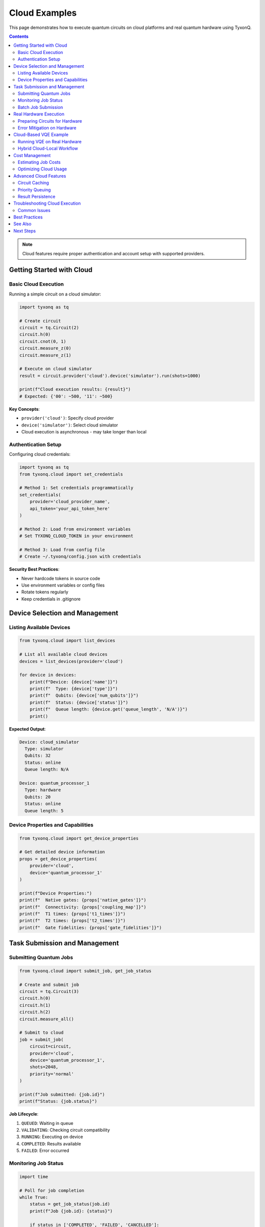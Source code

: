 ==============
Cloud Examples
==============

This page demonstrates how to execute quantum circuits on cloud platforms and real quantum hardware using TyxonQ.

.. contents:: Contents
   :depth: 3
   :local:

.. note::
   Cloud features require proper authentication and account setup with supported providers.

Getting Started with Cloud
===========================

Basic Cloud Execution
---------------------

Running a simple circuit on a cloud simulator:

.. code-block:: python

   import tyxonq as tq

   # Create circuit
   circuit = tq.Circuit(2)
   circuit.h(0)
   circuit.cnot(0, 1)
   circuit.measure_z(0)
   circuit.measure_z(1)

   # Execute on cloud simulator
   result = circuit.provider('cloud').device('simulator').run(shots=1000)
   
   print(f"Cloud execution results: {result}")
   # Expected: {'00': ~500, '11': ~500}

**Key Concepts**:

- ``provider('cloud')``: Specify cloud provider
- ``device('simulator')``: Select cloud simulator
- Cloud execution is asynchronous - may take longer than local

Authentication Setup
--------------------

Configuring cloud credentials:

.. code-block:: python

   import tyxonq as tq
   from tyxonq.cloud import set_credentials

   # Method 1: Set credentials programmatically
   set_credentials(
       provider='cloud_provider_name',
       api_token='your_api_token_here'
   )

   # Method 2: Load from environment variables
   # Set TYXONQ_CLOUD_TOKEN in your environment
   
   # Method 3: Load from config file
   # Create ~/.tyxonq/config.json with credentials

**Security Best Practices**:

- Never hardcode tokens in source code
- Use environment variables or config files
- Rotate tokens regularly
- Keep credentials in .gitignore

Device Selection and Management
================================

Listing Available Devices
-------------------------

.. code-block:: python

   from tyxonq.cloud import list_devices

   # List all available cloud devices
   devices = list_devices(provider='cloud')
   
   for device in devices:
       print(f"Device: {device['name']}")
       print(f"  Type: {device['type']}")
       print(f"  Qubits: {device['num_qubits']}")
       print(f"  Status: {device['status']}")
       print(f"  Queue length: {device.get('queue_length', 'N/A')}")
       print()

**Expected Output**:

.. code-block:: text

   Device: cloud_simulator
     Type: simulator
     Qubits: 32
     Status: online
     Queue length: N/A
   
   Device: quantum_processor_1
     Type: hardware
     Qubits: 20
     Status: online
     Queue length: 5

Device Properties and Capabilities
----------------------------------

.. code-block:: python

   from tyxonq.cloud import get_device_properties

   # Get detailed device information
   props = get_device_properties(
       provider='cloud',
       device='quantum_processor_1'
   )
   
   print(f"Device Properties:")
   print(f"  Native gates: {props['native_gates']}")
   print(f"  Connectivity: {props['coupling_map']}")
   print(f"  T1 times: {props['t1_times']}")
   print(f"  T2 times: {props['t2_times']}")
   print(f"  Gate fidelities: {props['gate_fidelities']}")

Task Submission and Management
===============================

Submitting Quantum Jobs
-----------------------

.. code-block:: python

   from tyxonq.cloud import submit_job, get_job_status

   # Create and submit job
   circuit = tq.Circuit(3)
   circuit.h(0)
   circuit.h(1)
   circuit.h(2)
   circuit.measure_all()

   # Submit to cloud
   job = submit_job(
       circuit=circuit,
       provider='cloud',
       device='quantum_processor_1',
       shots=2048,
       priority='normal'
   )
   
   print(f"Job submitted: {job.id}")
   print(f"Status: {job.status}")

**Job Lifecycle**:

1. ``QUEUED``: Waiting in queue
2. ``VALIDATING``: Checking circuit compatibility
3. ``RUNNING``: Executing on device
4. ``COMPLETED``: Results available
5. ``FAILED``: Error occurred

Monitoring Job Status
---------------------

.. code-block:: python

   import time

   # Poll for job completion
   while True:
       status = get_job_status(job.id)
       print(f"Job {job.id}: {status}")
       
       if status in ['COMPLETED', 'FAILED', 'CANCELLED']:
           break
       
       time.sleep(5)  # Wait 5 seconds

   # Retrieve results
   if status == 'COMPLETED':
       result = job.get_result()
       print(f"Results: {result}")
   else:
       print(f"Job failed: {job.get_error()}")

Batch Job Submission
--------------------

Submit multiple circuits efficiently:

.. code-block:: python

   from tyxonq.cloud import submit_batch

   # Create multiple circuits
   circuits = []
   for i in range(10):
       c = tq.Circuit(2)
       c.ry(0, i * 0.1)
       c.cnot(0, 1)
       c.measure_all()
       circuits.append(c)

   # Submit as batch
   batch = submit_batch(
       circuits=circuits,
       provider='cloud',
       device='quantum_processor_1',
       shots=1024
   )
   
   print(f"Batch submitted: {batch.id}")
   print(f"Total jobs: {len(batch.jobs)}")
   
   # Wait for all jobs
   batch.wait_for_completion(timeout=3600)
   
   # Get all results
   results = batch.get_results()
   for i, result in enumerate(results):
       print(f"Circuit {i}: {result}")

Real Hardware Execution
=======================

Preparing Circuits for Hardware
--------------------------------

.. code-block:: python

   from tyxonq.compiler import compile_for_device
   from tyxonq.cloud import get_device_properties

   # Get device constraints
   device_props = get_device_properties(
       provider='cloud',
       device='quantum_processor_1'
   )
   
   # Create circuit
   circuit = tq.Circuit(4)
   circuit.h(0)
   circuit.h(1)
   circuit.cnot(0, 2)
   circuit.cnot(1, 3)
   circuit.measure_all()
   
   # Compile for hardware
   compiled_circuit = compile_for_device(
       circuit,
       device_properties=device_props,
       optimization_level=3
   )
   
   print(f"Original gates: {len(circuit.ops)}")
   print(f"Compiled gates: {len(compiled_circuit.ops)}")
   print(f"Native gates used: {compiled_circuit.gate_types()}")

**Compilation Benefits**:

- Converts to native gate set
- Optimizes for device topology
- Reduces circuit depth
- Improves fidelity

Error Mitigation on Hardware
----------------------------

.. code-block:: python

   from tyxonq.postprocessing import apply_readout_mitigation

   # Run calibration circuits
   calibration_results = run_calibration(
       provider='cloud',
       device='quantum_processor_1'
   )
   
   # Execute main circuit
   raw_result = circuit.provider('cloud').device('quantum_processor_1').run(
       shots=4096
   )
   
   # Apply error mitigation
   mitigated_result = apply_readout_mitigation(
       raw_result,
       calibration_data=calibration_results
   )
   
   print(f"Raw results: {raw_result}")
   print(f"Mitigated results: {mitigated_result}")

Cloud-Based VQE Example
=======================

Running VQE on Real Hardware
----------------------------

.. code-block:: python

   from tyxonq.applications.chem import HEA
   from pyscf import gto

   # Define molecule
   mol = gto.Mole()
   mol.atom = 'H 0 0 0; H 0 0 0.74'
   mol.basis = 'sto-3g'
   mol.build()

   # Create HEA with cloud execution
   hea = HEA(
       molecule=mol,
       layers=2,
       runtime='device'  # Use device runtime for cloud
   )
   
   # Configure for cloud hardware
   hea.provider = 'cloud'
   hea.device = 'quantum_processor_1'
   hea.shots = 2048
   
   # Run optimization
   energy = hea.kernel(method="COBYLA")
   
   print(f"Ground state energy (hardware): {energy:.6f}")
   print(f"Optimization iterations: {hea.opt_res['nit']}")

**Hardware Considerations**:

- Use fewer shots initially (1024) for exploration
- Increase shots (4096+) for final refinement
- Expect longer queue times
- Budget for cloud credits/costs
- Apply error mitigation for accuracy

Hybrid Cloud-Local Workflow
----------------------------

.. code-block:: python

   # 1. Develop and test locally
   hea_local = HEA(
       molecule=mol,
       layers=2,
       runtime='device'
   )
   hea_local.provider = 'simulator'
   hea_local.device = 'statevector'
   hea_local.shots = 0  # Exact simulation
   
   # Local optimization (fast)
   energy_local = hea_local.kernel(method="COBYLA")
   optimal_params = hea_local.params
   
   print(f"Local optimization: {energy_local:.6f}")
   
   # 2. Fine-tune on cloud hardware
   hea_cloud = HEA(
       molecule=mol,
       layers=2,
       runtime='device'
   )
   hea_cloud.provider = 'cloud'
   hea_cloud.device = 'quantum_processor_1'
   hea_cloud.shots = 4096
   hea_cloud.init_guess = optimal_params  # Use local result as starting point
   
   # Cloud refinement (accurate)
   energy_cloud = hea_cloud.kernel(
       method="COBYLA",
       maxiter=50  # Limited iterations on hardware
   )
   
   print(f"Cloud refinement: {energy_cloud:.6f}")

Cost Management
===============

Estimating Job Costs
--------------------

.. code-block:: python

   from tyxonq.cloud import estimate_cost

   # Estimate cost before submission
   cost_estimate = estimate_cost(
       circuit=circuit,
       provider='cloud',
       device='quantum_processor_1',
       shots=2048
   )
   
   print(f"Estimated cost: ${cost_estimate:.2f}")
   print(f"Estimated queue time: {cost_estimate.queue_time} minutes")
   
   # Proceed if acceptable
   if cost_estimate.cost < 10.0:
       job = submit_job(circuit, provider='cloud', device='quantum_processor_1')

Optimizing Cloud Usage
----------------------

**Tips for Cost Reduction**:

1. **Test locally first**: Use simulators for development
2. **Batch jobs**: Group circuits to reduce overhead
3. **Optimize circuits**: Fewer gates = lower cost
4. **Use appropriate shots**: Don't over-sample
5. **Monitor usage**: Track spending regularly

.. code-block:: python

   from tyxonq.cloud import get_usage_stats

   # Check monthly usage
   stats = get_usage_stats(provider='cloud', period='month')
   
   print(f"Monthly Usage:")
   print(f"  Jobs submitted: {stats['total_jobs']}")
   print(f"  Total shots: {stats['total_shots']:,}")
   print(f"  Cost: ${stats['total_cost']:.2f}")
   print(f"  Remaining credits: ${stats['remaining_credits']:.2f}")

Advanced Cloud Features
=======================

Circuit Caching
---------------

Reuse compiled circuits:

.. code-block:: python

   from tyxonq.cloud import cache_compiled_circuit

   # Compile and cache
   compiled = compile_for_device(circuit, device_props)
   cache_id = cache_compiled_circuit(
       compiled,
       provider='cloud',
       device='quantum_processor_1'
   )
   
   # Reuse cached circuit
   for params in parameter_sets:
       result = run_cached_circuit(
           cache_id,
           parameters=params,
           shots=1024
       )

Priority Queuing
----------------

.. code-block:: python

   # Submit high-priority job (may cost more)
   urgent_job = submit_job(
       circuit=critical_circuit,
       provider='cloud',
       device='quantum_processor_1',
       priority='high',  # Options: 'low', 'normal', 'high'
       shots=4096
   )
   
   print(f"High-priority job {urgent_job.id} submitted")
   print(f"Estimated wait time: {urgent_job.estimated_wait} minutes")

Result Persistence
------------------

.. code-block:: python

   from tyxonq.cloud import save_results, load_results

   # Save results for later analysis
   job_id = 'job_12345'
   result = get_job_result(job_id)
   
   save_results(
       result,
       filename=f'results_{job_id}.json',
       metadata={
           'circuit': 'H2_VQE',
           'device': 'quantum_processor_1',
           'date': '2025-10-11'
       }
   )
   
   # Load results later
   loaded_result = load_results(f'results_{job_id}.json')

Troubleshooting Cloud Execution
================================

Common Issues
-------------

**Issue 1: Authentication failed**

.. code-block:: python

   # Solution: Verify credentials
   from tyxonq.cloud import test_connection
   
   status = test_connection(provider='cloud')
   if not status.success:
       print(f"Connection failed: {status.error}")
       print("Please check your API token")

**Issue 2: Job timeout**

.. code-block:: python

   # Solution: Extend timeout and retry
   try:
       result = job.wait_for_completion(timeout=1800)  # 30 minutes
   except TimeoutError:
       print("Job still running, checking status...")
       status = job.get_status()
       if status == 'RUNNING':
           # Wait longer
           result = job.wait_for_completion(timeout=3600)

**Issue 3: Circuit rejected**

.. code-block:: python

   # Solution: Validate circuit before submission
   from tyxonq.cloud import validate_circuit
   
   validation = validate_circuit(
       circuit,
       provider='cloud',
       device='quantum_processor_1'
   )
   
   if not validation.valid:
       print(f"Circuit validation failed:")
       for error in validation.errors:
           print(f"  - {error}")
       
       # Fix issues
       if 'unsupported_gates' in validation.errors:
           circuit = compile_for_device(circuit, device_props)

Best Practices
==============

1. **Development Workflow**:
   
   - Develop on local simulators
   - Test on cloud simulators
   - Deploy to real hardware
   - Validate results

2. **Resource Management**:
   
   - Monitor queue lengths
   - Use batch submission
   - Cache compiled circuits
   - Track spending

3. **Quality Assurance**:
   
   - Apply error mitigation
   - Use sufficient shots
   - Validate against simulations
   - Check device calibration dates

4. **Performance**:
   
   - Optimize circuit depth
   - Use native gates when possible
   - Minimize qubit count
   - Consider device topology

See Also
========

- :doc:`basic_examples` - Local circuit execution
- :doc:`chemistry_examples` - Quantum chemistry on cloud
- :doc:`../user_guide/devices/index` - Device management guide
- :doc:`../cloud_services/index` - Cloud services documentation

Next Steps
==========

After mastering cloud execution:

1. Explore :doc:`advanced_examples` for hybrid algorithms
2. Study :doc:`../cloud_services/hardware_access` for device details
3. Learn :doc:`../postprocessing/index` for error mitigation
4. Check cloud provider documentation for specific features
